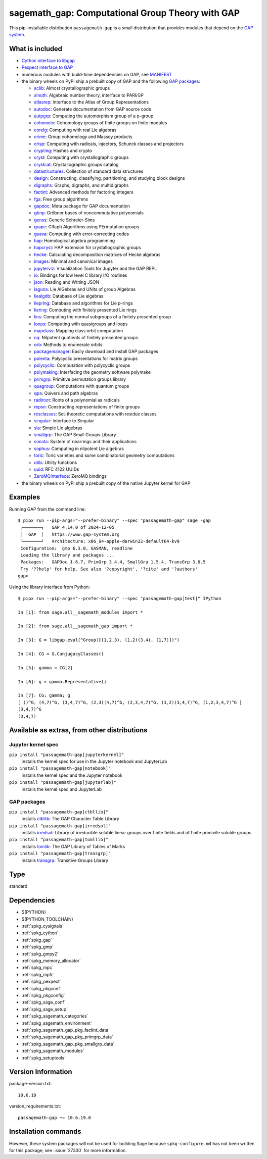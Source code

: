 .. _spkg_sagemath_gap:

=====================================================================================================
sagemath_gap: Computational Group Theory with GAP
=====================================================================================================


This pip-installable distribution ``passagemath-gap`` is a small
distribution that provides modules that depend on the `GAP system <https://www.gap-system.org>`_.


What is included
----------------

- `Cython interface to libgap <https://passagemath.org/docs/latest/html/en/reference/libs/sage/libs/gap/libgap.html>`_

- `Pexpect interface to GAP <https://passagemath.org/docs/latest/html/en/reference/interfaces/sage/interfaces/gap.html>`_

- numerous modules with build-time dependencies on GAP, see `MANIFEST <https://github.com/passagemath/passagemath/blob/main/pkgs/sagemath-gap/MANIFEST.in>`_

- the binary wheels on PyPI ship a prebuilt copy of GAP and the following `GAP packages <https://www.gap-system.org/packages>`__:

  - `aclib <https://gap-packages.github.io/aclib/>`__: Almost crystallographic groups
  - `alnuth <https://gap-packages.github.io/alnuth>`__: Algebraic number theory, interface to PARI/GP
  - `atlasrep <https://www.math.rwth-aachen.de/~Thomas.Breuer/atlasrep>`__: Interface to the Atlas of Group Representations
  - `autodoc <https://gap-packages.github.io/AutoDoc>`__: Generate documentation from GAP source code
  - `autpgrp <https://gap-packages.github.io/autpgrp/>`__: Computing the automorphism group of a p-group
  - `cohomolo <https://gap-packages.github.io/cohomolo>`__: Cohomology groups of finite groups on finite modules
  - `corelg <https://gap-packages.github.io/corelg/>`__: Computing with real Lie algebras
  - `crime <https://gap-packages.github.io/crime/>`__: Group cohomology and Massey products
  - `crisp <http://www.icm.tu-bs.de/~bhoeflin/crisp/index.html>`__: Computing with radicals, injectors, Schunck classes and projectors
  - `crypting <https://gap-packages.github.io/crypting/>`__: Hashes and crypto
  - `cryst <https://www.math.uni-bielefeld.de/~gaehler/gap/packages.php>`__: Computing with crystallographic groups
  - `crystcat <https://www.math.uni-bielefeld.de/~gaehler/gap/packages.php>`__: Crystallographic groups catalog
  - `datastructures <https://gap-packages.github.io/datastructures>`__: Collection of standard data structures
  - `design <https://gap-packages.github.io/design>`__: Constructing, classifying, partitioning, and studying block designs
  - `digraphs <https://digraphs.github.io/Digraphs>`__: Graphs, digraphs, and multidigraphs
  - `factint <https://gap-packages.github.io/FactInt>`__: Advanced methods for factoring integers
  - `fga <https://gap-packages.github.io/fga/>`__: Free group algorithms
  - `gapdoc <https://www.math.rwth-aachen.de/~Frank.Luebeck/GAPDoc>`__: Meta package for GAP documentation
  - `gbnp <https://gap-packages.github.io/gbnp/>`__: Gröbner bases of noncommutative polynomials
  - `genss <https://gap-packages.github.io/genss>`__: Generic Schreier-Sims
  - `grape <https://gap-packages.github.io/grape>`__: GRaph Algorithms using PErmutation groups
  - `guava <https://gap-packages.github.io/guava>`__: Computing with error-correcting codes
  - `hap <https://gap-packages.github.io/hap>`__: Homological algebra programming
  - `hapcryst <https://gap-packages.github.io/hapcryst/>`__: HAP extension for crystallographic groups
  - `hecke <https://gap-packages.github.io/hecke/>`__: Calculating decomposition matrices of Hecke algebras
  - `images <https://gap-packages.github.io/images/>`__: Minimal and canonical images
  - `jupyterviz <https://nathancarter.github.io/jupyterviz>`__: Visualization Tools for Jupyter and the GAP REPL
  - `io <https://gap-packages.github.io/io>`__: Bindings for low level C library I/O routines
  - `json <https://gap-packages.github.io/json/>`__: Reading and Writing JSON
  - `laguna <https://gap-packages.github.io/laguna>`__: Lie AlGebras and UNits of group Algebras
  - `liealgdb <https://gap-packages.github.io/liealgdb/>`__: Database of Lie algebras
  - `liepring <https://gap-packages.github.io/liepring/>`__: Database and algorithms for Lie p-rings
  - `liering <https://gap-packages.github.io/liering/>`__: Computing with finitely presented Lie rings
  - `lins <https://gap-packages.github.io/LINS/>`__: Computing the normal subgroups of a finitely presented group
  - `loops <https://gap-packages.github.io/loops/>`__: Computing with quasigroups and loops
  - `mapclass <https://gap-packages.github.io/MapClass>`__: Mapping class orbit computation
  - `nq <https://gap-packages.github.io/nq/>`__: Nilpotent quotients of finitely presented groups
  - `orb <https://gap-packages.github.io/orb>`__: Methods to enumerate orbits
  - `packagemanager <https://gap-packages.github.io/PackageManager/>`__: Easily download and install GAP packages
  - `polenta <https://gap-packages.github.io/polenta/>`__: Polycyclic presentations for matrix groups
  - `polycyclic <https://gap-packages.github.io/polycyclic/>`__: Computation with polycyclic groups
  - `polymaking <https://gap-packages.github.io/polymaking/>`__: Interfacing the geometry software polymake
  - `primgrp <https://gap-packages.github.io/primgrp/>`__: Primitive permutation groups library
  - `quagroup <https://gap-packages.github.io/quagroup/>`__: Computations with quantum groups
  - `qpa <https://folk.ntnu.no/oyvinso/QPA/>`__: Quivers and path algebras
  - `radiroot <https://gap-packages.github.io/radiroot/>`__: Roots of a polynomial as radicals
  - `repsn <https://gap-packages.github.io/repsn/>`__: Constructing representations of finite groups
  - `resclasses <https://gap-packages.github.io/resclasses/>`__: Set-theoretic computations with residue classes
  - `singular <https://gap-packages.github.io/singular/>`__: Interface to Singular
  - `sla <https://gap-packages.github.io/sla/>`__: Simple Lie algebras
  - `smallgrp <https://gap-packages.github.io/smallgrp/>`__: The GAP Small Groups Library
  - `sonata <https://gap-packages.github.io/sonata/>`__: System of nearrings and their applications
  - `sophus <https://gap-packages.github.io/sophus/>`__: Computing in nilpotent Lie algebras
  - `toric <https://gap-packages.github.io/toric>`__: Toric varieties and some combinatorial geometry computations
  - `utils <https://gap-packages.github.io/utils>`__: Utility functions
  - `uuid <https://gap-packages.github.io/uuid/>`__: RFC 4122 UUIDs
  - `ZeroMQInterface <https://gap-packages.github.io/ZeroMQInterface/>`__: ZeroMQ bindings

- the binary wheels on PyPI ship a prebuilt copy of the native Jupyter kernel for GAP


Examples
--------

Running GAP from the command line::

    $ pipx run --pip-args="--prefer-binary" --spec "passagemath-gap" sage -gap
     ┌───────┐   GAP 4.14.0 of 2024-12-05
     │  GAP  │   https://www.gap-system.org
     └───────┘   Architecture: x86_64-apple-darwin22-default64-kv9
     Configuration:  gmp 6.3.0, GASMAN, readline
     Loading the library and packages ...
     Packages:   GAPDoc 1.6.7, PrimGrp 3.4.4, SmallGrp 1.5.4, TransGrp 3.6.5
     Try '??help' for help. See also '?copyright', '?cite' and '?authors'
    gap>

Using the library interface from Python::

    $ pipx run --pip-args="--prefer-binary" --spec "passagemath-gap[test]" IPython

    In [1]: from sage.all__sagemath_modules import *

    In [2]: from sage.all__sagemath_gap import *

    In [3]: G = libgap.eval("Group([(1,2,3), (1,2)(3,4), (1,7)])")

    In [4]: CG = G.ConjugacyClasses()

    In [5]: gamma = CG[2]

    In [6]: g = gamma.Representative()

    In [7]: CG; gamma; g
    [ ()^G, (4,7)^G, (3,4,7)^G, (2,3)(4,7)^G, (2,3,4,7)^G, (1,2)(3,4,7)^G, (1,2,3,4,7)^G ]
    (3,4,7)^G
    (3,4,7)


Available as extras, from other distributions
---------------------------------------------

Jupyter kernel spec
~~~~~~~~~~~~~~~~~~~

``pip install "passagemath-gap[jupyterkernel]"``
 installs the kernel spec for use in the Jupyter notebook and JupyterLab

``pip install "passagemath-gap[notebook]"``
 installs the kernel spec and the Jupyter notebook

``pip install "passagemath-gap[jupyterlab]"``
 installs the kernel spec and JupyterLab


GAP packages
~~~~~~~~~~~~

``pip install "passagemath-gap[ctbllib]"``
 installs `ctbllib <https://www.math.rwth-aachen.de/~Thomas.Breuer/ctbllib>`__: The GAP Character Table Library

``pip install "passagemath-gap[irredsol]"``
 installs `irredsol <http://www.icm.tu-bs.de/~bhoeflin/irredsol/index.html>`__: Library of irreducible soluble linear groups over finite fields and of finite primivite soluble groups

``pip install "passagemath-gap[tomllib]"``
 installs `tomlib <https://gap-packages.github.io/tomlib>`__: The GAP Library of Tables of Marks

``pip install "passagemath-gap[transgrp]"``
 installs `transgrp <https://www.math.colostate.edu/~hulpke/transgrp>`__: Transitive Groups Library


Type
----

standard


Dependencies
------------

- $(PYTHON)
- $(PYTHON_TOOLCHAIN)
- :ref:`spkg_cysignals`
- :ref:`spkg_cython`
- :ref:`spkg_gap`
- :ref:`spkg_gmp`
- :ref:`spkg_gmpy2`
- :ref:`spkg_memory_allocator`
- :ref:`spkg_mpc`
- :ref:`spkg_mpfr`
- :ref:`spkg_pexpect`
- :ref:`spkg_pkgconf`
- :ref:`spkg_pkgconfig`
- :ref:`spkg_sage_conf`
- :ref:`spkg_sage_setup`
- :ref:`spkg_sagemath_categories`
- :ref:`spkg_sagemath_environment`
- :ref:`spkg_sagemath_gap_pkg_factint_data`
- :ref:`spkg_sagemath_gap_pkg_primgrp_data`
- :ref:`spkg_sagemath_gap_pkg_smallgrp_data`
- :ref:`spkg_sagemath_modules`
- :ref:`spkg_setuptools`

Version Information
-------------------

package-version.txt::

    10.6.19

version_requirements.txt::

    passagemath-gap ~= 10.6.19.0

Installation commands
---------------------

.. tab:: PyPI:

   .. CODE-BLOCK:: bash

       $ pip install passagemath-gap~=10.6.19.0

.. tab:: Sage distribution:

   .. CODE-BLOCK:: bash

       $ sage -i sagemath_gap


However, these system packages will not be used for building Sage
because ``spkg-configure.m4`` has not been written for this package;
see :issue:`27330` for more information.
